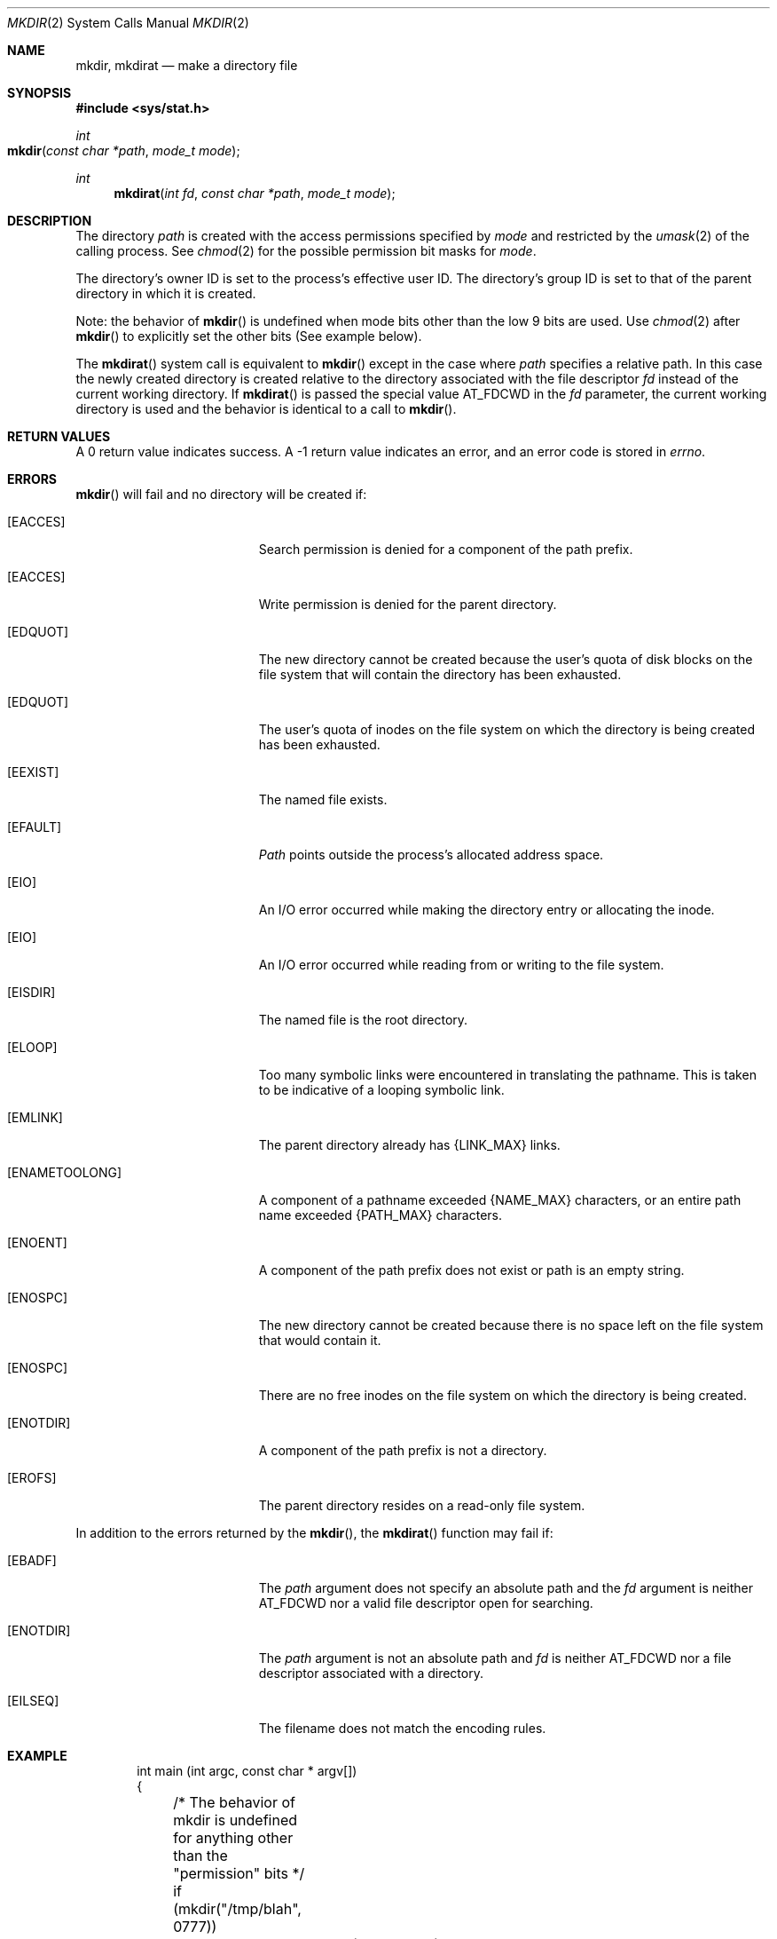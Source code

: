 .\"	$NetBSD: mkdir.2,v 1.8 1995/02/27 12:34:22 cgd Exp $
.\"
.\" Copyright (c) 1983, 1991, 1993
.\"	The Regents of the University of California.  All rights reserved.
.\"
.\" Redistribution and use in source and binary forms, with or without
.\" modification, are permitted provided that the following conditions
.\" are met:
.\" 1. Redistributions of source code must retain the above copyright
.\"    notice, this list of conditions and the following disclaimer.
.\" 2. Redistributions in binary form must reproduce the above copyright
.\"    notice, this list of conditions and the following disclaimer in the
.\"    documentation and/or other materials provided with the distribution.
.\" 3. All advertising materials mentioning features or use of this software
.\"    must display the following acknowledgement:
.\"	This product includes software developed by the University of
.\"	California, Berkeley and its contributors.
.\" 4. Neither the name of the University nor the names of its contributors
.\"    may be used to endorse or promote products derived from this software
.\"    without specific prior written permission.
.\"
.\" THIS SOFTWARE IS PROVIDED BY THE REGENTS AND CONTRIBUTORS ``AS IS'' AND
.\" ANY EXPRESS OR IMPLIED WARRANTIES, INCLUDING, BUT NOT LIMITED TO, THE
.\" IMPLIED WARRANTIES OF MERCHANTABILITY AND FITNESS FOR A PARTICULAR PURPOSE
.\" ARE DISCLAIMED.  IN NO EVENT SHALL THE REGENTS OR CONTRIBUTORS BE LIABLE
.\" FOR ANY DIRECT, INDIRECT, INCIDENTAL, SPECIAL, EXEMPLARY, OR CONSEQUENTIAL
.\" DAMAGES (INCLUDING, BUT NOT LIMITED TO, PROCUREMENT OF SUBSTITUTE GOODS
.\" OR SERVICES; LOSS OF USE, DATA, OR PROFITS; OR BUSINESS INTERRUPTION)
.\" HOWEVER CAUSED AND ON ANY THEORY OF LIABILITY, WHETHER IN CONTRACT, STRICT
.\" LIABILITY, OR TORT (INCLUDING NEGLIGENCE OR OTHERWISE) ARISING IN ANY WAY
.\" OUT OF THE USE OF THIS SOFTWARE, EVEN IF ADVISED OF THE POSSIBILITY OF
.\" SUCH DAMAGE.
.\"
.\"     @(#)mkdir.2	8.2 (Berkeley) 12/11/93
.\"
.Dd December 11, 1993
.Dt MKDIR 2
.Os BSD 4.2
.Sh NAME
.Nm mkdir ,
.Nm mkdirat
.Nd make a directory file
.Sh SYNOPSIS
.Fd #include <sys/stat.h>
.Ft int
.Fo mkdir
.Fa "const char *path"
.Fa "mode_t mode"
.Fc
.Ft int
.Fn mkdirat "int fd" "const char *path" "mode_t mode"
.Sh DESCRIPTION
The directory
.Fa path
is created with the access permissions specified by
.Fa mode
and restricted by the
.Xr umask 2
of the calling process. See
.Xr chmod 2
for the possible permission bit masks for
.Fa mode . 
.Pp
The directory's owner ID is set to the process's effective user ID.
The directory's group ID is set to that of the parent directory in
which it is created.
.Pp
Note: the behavior of
.Fn mkdir
is undefined when mode bits other than the low 9 bits are used. Use
.Xr chmod 2
after
.Fn mkdir
to explicitly set the other bits (See example below).
.Pp
The
.Fn mkdirat
system call is equivalent to
.Fn mkdir
except in the case where
.Fa path
specifies a relative path.
In this case the newly created directory is created relative to the
directory associated with the file descriptor
.Fa fd
instead of the current working directory.
If
.Fn mkdirat
is passed the special value
.Dv AT_FDCWD
in the
.Fa fd
parameter, the current working directory is used and the behavior is
identical to a call to
.Fn mkdir .
.Sh RETURN VALUES
A 0 return value indicates success.  A -1 return value
indicates an error, and an error code is stored in
.Va errno .
.Sh ERRORS
.Fn mkdir
will fail and no directory will be created if:
.Bl -tag -width Er
.\" ==========
.It Bq Er EACCES
Search permission is denied for a component of the path prefix.
.\" ==========
.It Bq Er EACCES
Write permission is denied for the parent directory.
.\" ==========
.It Bq Er EDQUOT
The new directory cannot be created because the user's
quota of disk blocks on the file system that will
contain the directory has been exhausted.
.\" ==========
.It Bq Er EDQUOT
The user's quota of inodes on the file system on
which the directory is being created has been exhausted.
.\" ==========
.It Bq Er EEXIST
The named file exists.
.\" ==========
.It Bq Er EFAULT
.Fa Path
points outside the process's allocated address space.
.\" ==========
.It Bq Er EIO
An I/O error occurred while making the directory entry
or allocating the inode.
.\" ==========
.It Bq Er EIO
An I/O error occurred while reading from or writing to the file system.
.\" ==========
.It Bq Er EISDIR
The named file is the root directory.
.\" ==========
.It Bq Er ELOOP
Too many symbolic links were encountered in translating the pathname.
This is taken to be indicative of a looping symbolic link.
.\" ==========
.It Bq Er EMLINK
The parent directory already has {LINK_MAX} links.
.\" ==========
.It Bq Er ENAMETOOLONG
A component of a pathname exceeded 
.Dv {NAME_MAX}
characters, or an entire path name exceeded 
.Dv {PATH_MAX}
characters.
.\" ==========
.It Bq Er ENOENT
A component of the path prefix does not exist
or path is an empty string.
.It Bq Er ENOSPC
The new directory cannot be created because there is no space left
on the file system that would contain it.
.\" ==========
.It Bq Er ENOSPC
There are no free inodes on the file system on which the
directory is being created.
.\" ==========
.It Bq Er ENOTDIR
A component of the path prefix is not a directory.
.\" ==========
.It Bq Er EROFS
The parent directory resides on a read-only file system.
.El
.Pp
In addition to the errors returned by the
.Fn mkdir ,
the
.Fn mkdirat
function may fail if:
.Bl -tag -width Er
.It Bq Er EBADF
The
.Fa path
argument does not specify an absolute path and the
.Fa fd
argument is neither
.Dv AT_FDCWD
nor a valid file descriptor open for searching.
.It Bq Er ENOTDIR
The
.Fa path
argument is not an absolute path and
.Fa fd
is neither
.Dv AT_FDCWD
nor a file descriptor associated with a directory.
.It Bq Eq EILSEQ
The filename does not match the encoding rules.
.El
.Sh EXAMPLE
.Bd -literal -offset indent

int main (int argc, const char * argv[]) 
{
	/* The behavior of mkdir is undefined for anything other than the "permission" bits */
	if (mkdir("/tmp/blah", 0777))
		perror("/tmp/blah");	

	/* So we need to set the sticky/executable bits explicitly with chmod after calling mkdir */
	if (chmod("/tmp/blah", 07777))
		perror("/tmp/blah");	
}

.Ed 
.Sh LEGACY SYNOPSIS
.Fd #include <sys/types.h>
.Fd #include <sys/stat.h>
.Pp
The include file
.In sys/types.h
is necessary.
.Sh SEE ALSO
.Xr chmod 2 ,
.Xr stat 2 ,
.Xr umask 2 ,
.Xr compat 5
.Sh STANDARDS
The 
.Fn mkdir
function conforms to 
.St -p1003.1-88 .
The
.Fn mkdirat
system call is expected to conform to POSIX.1-2008 .
.Sh HISTORY
The
.Fn mkdirat
system call appeared in OS X 10.10
